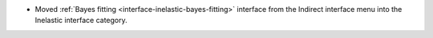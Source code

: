 - Moved :ref:`Bayes fitting <interface-inelastic-bayes-fitting>` interface from the Indirect interface menu into the Inelastic interface category.
